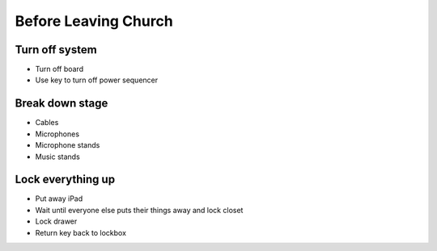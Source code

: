 Before Leaving Church
========================

Turn off system
------------------
- Turn off board

  .. ifconfig:: detail in ('high')

    * Setup button
    * Shutdown
    * Confirm

- Use key to turn off power sequencer


Break down stage
-------------------
- Cables
- Microphones
- Microphone stands
- Music stands

Lock everything up
---------------------
- Put away iPad
- Wait until everyone else puts their things away and lock closet
- Lock drawer
- Return key back to lockbox
